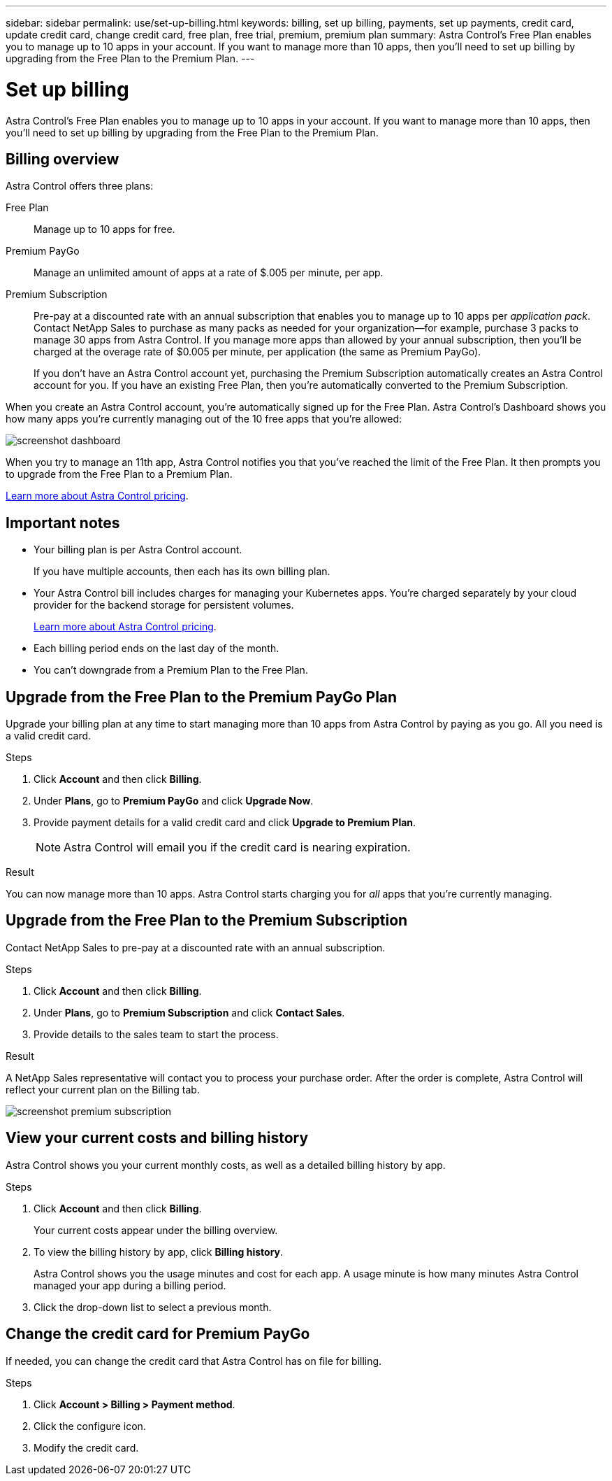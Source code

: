 ---
sidebar: sidebar
permalink: use/set-up-billing.html
keywords: billing, set up billing, payments, set up payments, credit card, update credit card, change credit card, free plan, free trial, premium, premium plan
summary: Astra Control's Free Plan enables you to manage up to 10 apps in your account. If you want to manage more than 10 apps, then you'll need to set up billing by upgrading from the Free Plan to the Premium Plan.
---

= Set up billing
:hardbreaks:
:icons: font
:imagesdir: ../media/use/

Astra Control's Free Plan enables you to manage up to 10 apps in your account. If you want to manage more than 10 apps, then you'll need to set up billing by upgrading from the Free Plan to the Premium Plan.

== Billing overview

Astra Control offers three plans:

Free Plan:: Manage up to 10 apps for free.
Premium PayGo:: Manage an unlimited amount of apps at a rate of $.005 per minute, per app.
Premium Subscription:: Pre-pay at a discounted rate with an annual subscription that enables you to manage up to 10 apps per _application pack_. Contact NetApp Sales to purchase as many packs as needed for your organization--for example, purchase 3 packs to manage 30 apps from Astra Control. If you manage more apps than allowed by your annual subscription, then you'll be charged at the overage rate of $0.005 per minute, per application (the same as Premium PayGo).
+
If you don't have an Astra Control account yet, purchasing the Premium Subscription automatically creates an Astra Control account for you. If you have an existing Free Plan, then you're automatically converted to the Premium Subscription.

When you create an Astra Control account, you're automatically signed up for the Free Plan. Astra Control's Dashboard shows you how many apps you're currently managing out of the 10 free apps that you're allowed:

image:screenshot-dashboard.gif[]

When you try to manage an 11th app, Astra Control notifies you that you've reached the limit of the Free Plan. It then prompts you to upgrade from the Free Plan to a Premium Plan.

link:../get-started/intro.html[Learn more about Astra Control pricing].

== Important notes

* Your billing plan is per Astra Control account.
+
If you have multiple accounts, then each has its own billing plan.

* Your Astra Control bill includes charges for managing your Kubernetes apps. You’re charged separately by your cloud provider for the backend storage for persistent volumes.
+
link:../get-started/intro.html[Learn more about Astra Control pricing].

* Each billing period ends on the last day of the month.

* You can't downgrade from a Premium Plan to the Free Plan.

== Upgrade from the Free Plan to the Premium PayGo Plan

Upgrade your billing plan at any time to start managing more than 10 apps from Astra Control by paying as you go. All you need is a valid credit card.

.Steps

. Click *Account* and then click *Billing*.

. Under *Plans*, go to *Premium PayGo* and click *Upgrade Now*.

. Provide payment details for a valid credit card and click *Upgrade to Premium Plan*.
+
NOTE: Astra Control will email you if the credit card is nearing expiration.

.Result

You can now manage more than 10 apps. Astra Control starts charging you for _all_ apps that you're currently managing.

== Upgrade from the Free Plan to the Premium Subscription

Contact NetApp Sales to pre-pay at a discounted rate with an annual subscription.

.Steps

. Click *Account* and then click *Billing*.

. Under *Plans*, go to *Premium Subscription* and click *Contact Sales*.

. Provide details to the sales team to start the process.

.Result

A NetApp Sales representative will contact you to process your purchase order. After the order is complete, Astra Control will reflect your current plan on the Billing tab.

image:screenshot-premium-subscription.gif[]

== View your current costs and billing history

Astra Control shows you your current monthly costs, as well as a detailed billing history by app.

.Steps

. Click *Account* and then click *Billing*.
+
Your current costs appear under the billing overview.

. To view the billing history by app, click *Billing history*.
+
Astra Control shows you the usage minutes and cost for each app. A usage minute is how many minutes Astra Control managed your app during a billing period.

. Click the drop-down list to select a previous month.

== Change the credit card for Premium PayGo

If needed, you can change the credit card that Astra Control has on file for billing.

.Steps

. Click *Account > Billing > Payment method*.

. Click the configure icon.

. Modify the credit card.
